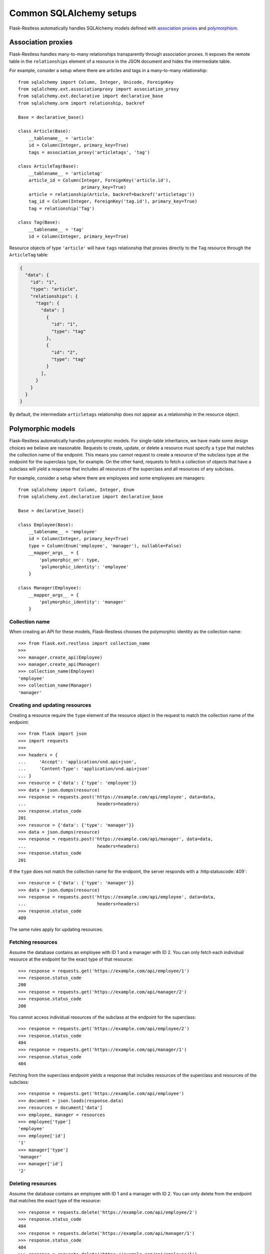 Common SQLAlchemy setups
========================

Flask-Restless automatically handles SQLAlchemy models defined with
`association proxies`_ and `polymorphism`_.

.. _association proxies: http://docs.sqlalchemy.org/en/latest/orm/extensions/associationproxy.html
.. _polymorphism: http://docs.sqlalchemy.org/en/latest/orm/inheritance.html

Association proxies
-------------------

Flask-Restless handles many-to-many relationships transparently through
association proxies. It exposes the remote table in the ``relationships``
element of a resource in the JSON document and hides the intermediate table.

For example, consider a setup where there are articles and tags in a
many-to-many relationship::

    from sqlalchemy import Column, Integer, Unicode, ForeignKey
    from sqlalchemy.ext.associationproxy import association_proxy
    from sqlalchemy.ext.declarative import declarative_base
    from sqlalchemy.orm import relationship, backref

    Base = declarative_base()

    class Article(Base):
        __tablename__ = 'article'
        id = Column(Integer, primary_key=True)
        tags = association_proxy('articletags', 'tag')

    class ArticleTag(Base):
        __tablename__ = 'articletag'
        article_id = Column(Integer, ForeignKey('article.id'),
                            primary_key=True)
        article = relationship(Article, backref=backref('articletags'))
        tag_id = Column(Integer, ForeignKey('tag.id'), primary_key=True)
        tag = relationship('Tag')

    class Tag(Base):
        __tablename__ = 'tag'
        id = Column(Integer, primary_key=True)

Resource objects of type ``'article'`` will have ``tags`` relationship that
proxies directly to the ``Tag`` resource through the ``ArticleTag`` table:

.. sourcecode:: json

   {
     "data": {
       "id": "1",
       "type": "article",
       "relationships": {
         "tags": {
           "data": [
             {
               "id": "1",
               "type": "tag"
             },
             {
               "id": "2",
               "type": "tag"
             }
           ],
         }
       }
     }
   }

By default, the intermediate ``articletags`` relationship does not appear as a
relationship in the resource object.


Polymorphic models
------------------

Flask-Restless automatically handles polymorphic models. For single-table
inheritance, we have made some design choices we believe are reasonable.
Requests to create, update, or delete a resource must specify a ``type`` that
matches the collection name of the endpoint. This means you cannot request to
create a resource of the subclass type at the endpoint for the superclass type,
for example. On the other hand, requests to fetch a collection of objects that
have a subclass will yield a response that includes all resources of the
superclass and all resources of any subclass.

For example, consider a setup where there are employees and some employees are
managers::

    from sqlalchemy import Column, Integer, Enum
    from sqlalchemy.ext.declarative import declarative_base

    Base = declarative_base()

    class Employee(Base):
        __tablename__ = 'employee'
        id = Column(Integer, primary_key=True)
        type = Column(Enum('employee', 'manager'), nullable=False)
        __mapper_args__ = {
            'polymorphic_on': type,
            'polymorphic_identity': 'employee'
        }

    class Manager(Employee):
        __mapper_args__ = {
            'polymorphic_identity': 'manager'
        }

Collection name
...............

When creating an API for these models, Flask-Restless chooses the polymorphic
identity as the collection name::

    >>> from flask.ext.restless import collection_name
    >>>
    >>> manager.create_api(Employee)
    >>> manager.create_api(Manager)
    >>> collection_name(Employee)
    'employee'
    >>> collection_name(Manager)
    'manager'

Creating and updating resources
...............................

Creating a resource require the ``type`` element of the resource object in the
request to match the collection name of the endpoint::

    >>> from flask import json
    >>> import requests
    >>>
    >>> headers = {
    ...     'Accept': 'application/vnd.api+json',
    ...     'Content-Type': 'application/vnd.api+json'
    ... }
    >>> resource = {'data': {'type': 'employee'}}
    >>> data = json.dumps(resource)
    >>> response = requests.post('https://example.com/api/employee', data=data,
    ...                           headers=headers)
    >>> response.status_code
    201
    >>> resource = {'data': {'type': 'manager'}}
    >>> data = json.dumps(resource)
    >>> response = requests.post('https://example.com/api/manager', data=data,
    ...                           headers=headers)
    >>> response.status_code
    201

If the ``type`` does not match the collection name for the endpoint, the server
responds with a :http:statuscode:`409`::

    >>> resource = {'data': {'type': 'manager'}}
    >>> data = json.dumps(resource)
    >>> response = requests.post('https://example.com/api/employee', data=data,
    ...                           headers=headers)
    >>> response.status_code
    409

The same rules apply for updating resources.

Fetching resources
..................

Assume the database contains an employee with ID 1 and a manager with ID 2.
You can only fetch each individual resource at the endpoint for the exact type
of that resource::

    >>> response = requests.get('https://example.com/api/employee/1')
    >>> response.status_code
    200
    >>> response = requests.get('https://example.com/api/manager/2')
    >>> response.status_code
    200

You cannot access individual resources of the subclass at the endpoint for the
superclass::

    >>> response = requests.get('https://example.com/api/employee/2')
    >>> response.status_code
    404
    >>> response = requests.get('https://example.com/api/manager/1')
    >>> response.status_code
    404

Fetching from the superclass endpoint yields a response that includes resources
of the superclass and resources of the subclass::

    >>> response = requests.get('https://example.com/api/employee')
    >>> document = json.loads(response.data)
    >>> resources = document['data']
    >>> employee, manager = resources
    >>> employee['type']
    'employee'
    >>> employee['id']
    '1'
    >>> manager['type']
    'manager'
    >>> manager['id']
    '2'

Deleting resources
..................

Assume the database contains an employee with ID 1 and a manager with ID 2.
You can only delete from the endpoint that matches the exact type of the
resource::

    >>> response = requests.delete('https://example.com/api/employee/2')
    >>> response.status_code
    404
    >>> response = requests.delete('https://example.com/api/manager/1')
    >>> response.status_code
    404
    >>> response = requests.delete('https://example.com/api/employee/1')
    >>> response.status_code
    204
    >>> response = requests.delete('https://example.com/api/manager/2')
    >>> response.status_code
    204
